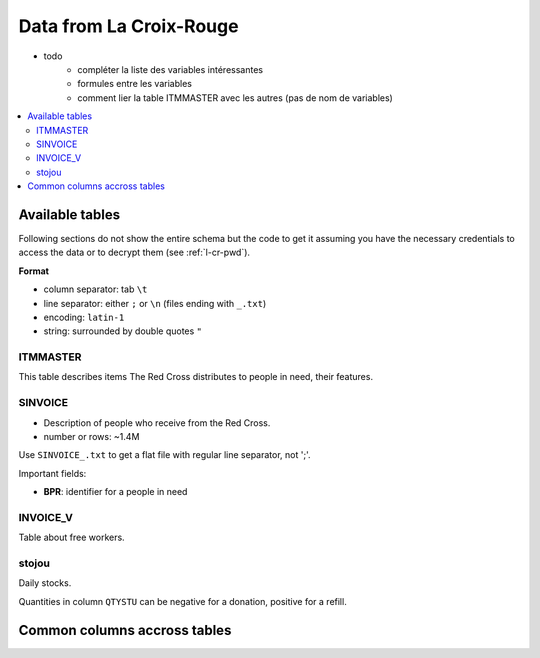 

.. index:: Croix-Rouge, DataForGood

Data from La Croix-Rouge
========================

* todo
    * compléter la liste des variables intéressantes
    * formules entre les variables
    * comment lier la table ITMMASTER avec les autres (pas de nom de variables)
    
.. contents::
    :local:


Available tables
++++++++++++++++

Following sections do not show the entire schema but the code to get it
assuming you have the necessary credentials to access the data or to
decrypt them (see :ref:`l-cr-pwd`).


**Format**

* column separator: tab ``\t``
* line separator: either ``;`` or ``\n`` (files ending with ``_.txt``)
* encoding: ``latin-1``
* string: surrounded by double quotes ``"``


ITMMASTER
^^^^^^^^

This table describes items The Red Cross distributes to people in need, their features.


.. runpython::
    :showcode:
    :rst:
    
    from ensae_projects.data.croix_rouge import get_meaning, df2rsthtml
    df = get_meaning("ITMMASTER")
    print(df2rsthtml(df.head(n=2), format='rst'))



SINVOICE
^^^^^^^^

* Description of people who receive from the Red Cross. 
* number or rows: ~1.4M

Use ``SINVOICE_.txt`` to get a flat file with regular line separator, not ';'.


Important fields:

* **BPR**: identifier for a people in need

.. runpython::
    :showcode:
    :rst:
    
    from ensae_projects.data.croix_rouge import get_meaning, df2rsthtml
    df = get_meaning("SINVOICE")
    print(df2rsthtml(df.head(n=2), format='rst'))


INVOICE_V
^^^^^^^^^

Table about free workers.

.. runpython::
    :showcode:
    :rst:
    
    from ensae_projects.data.croix_rouge import get_meaning, df2rsthtml
    df = get_meaning("SINVOICE_V")
    print(df2rsthtml(df.head(n=2), format='rst'))

stojou
^^^^^^

Daily stocks.

.. runpython::
    :showcode:
    :rst:
    
    from ensae_projects.data.croix_rouge import get_meaning, df2rsthtml
    df = get_meaning("stojou")
    print(df2rsthtml(df.head(n=2), format='rst'))


Quantities in column ``QTYSTU`` can be negative for a donation, positive for a refill.
    

Common columns accross tables
+++++++++++++++++++++++++++++

.. runpython::
    :showcode:
    :rst:
    

    from ensae_projects.data.croix_rouge import merge_schema, df2rsthtml
    df = merge_schema()
    print(df2rsthtml(df.head(n=2), format='rst'))



